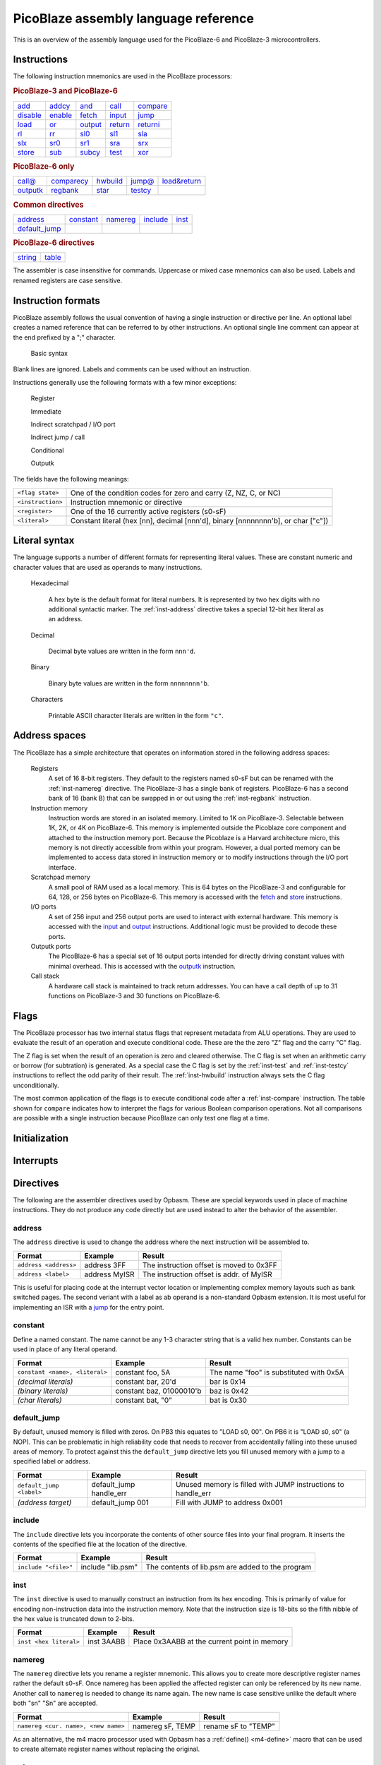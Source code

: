 =====================================
PicoBlaze assembly language reference
=====================================


This is an overview of the assembly language used for the PicoBlaze-6 and PicoBlaze-3 microcontrollers.



Instructions
------------

The following instruction mnemonics are used in the PicoBlaze processors:

.. rubric:: PicoBlaze-3 and PicoBlaze-6

=========== =========== =========== =========== ===========
`add`_      `addcy`_    `and`_      `call`_     `compare`_
`disable`_  `enable`_   `fetch`_    `input`_    `jump`_
`load`_     `or`_       `output`_   `return`_   `returni`_
`rl`_       `rr`_       `sl0`_      `sl1`_      `sla`_
`slx`_      `sr0`_      `sr1`_      `sra`_      `srx`_
`store`_    `sub`_      `subcy`_    `test`_     `xor`_
=========== =========== =========== =========== ===========

.. _inst-pb6:

.. rubric:: PicoBlaze-6 only

=========== ============ =========== =========== ==============
`call@`_    `comparecy`_ `hwbuild`_  `jump@`_    `load&return`_
`outputk`_  `regbank`_   `star`_     `testcy`_
=========== ============ =========== =========== ==============

.. rubric:: Common directives

=============== =========== =========== =========== ===========
`address`_      `constant`_ `namereg`_  `include`_  `inst`_
`default_jump`_
=============== =========== =========== =========== ===========

.. rubric:: PicoBlaze-6 directives

========== ===========
`string`_  `table`_
========== ===========

The assembler is case insensitive for commands. Uppercase or mixed case mnemonics can also be used. Labels and renamed registers are case sensitive.


Instruction formats
-------------------

PicoBlaze assembly follows the usual convention of having a single instruction or directive per line.
An optional label creates a named reference that can be referred to by other instructions. An optional single line comment can appear at the end prefixed by a ";" character.

  Basic syntax
    .. image:: ../images/statement.svg
    
Blank lines are ignored. Labels and comments can be used without an instruction.

Instructions generally use the following formats with a few minor exceptions:

  Register
    .. image:: ../images/register.svg

  Immediate
    .. image:: ../images/immediate.svg
  
  Indirect scratchpad / I/O port
    .. image:: ../images/indirect_sp.svg
    
  Indirect jump / call
    .. image:: ../images/indirect_jump.svg

  Conditional
    .. image:: ../images/conditional.svg

  Outputk
    .. image:: ../images/outputk.svg
  
The fields have the following meanings:

================== ================================================================================
``<flag state>``   One of the condition codes for zero and carry (Z, NZ, C, or NC)
``<instruction>``  Instruction mnemonic or directive
``<register>``     One of the 16 currently active registers (s0-sF)
``<literal>``      Constant literal (hex [nn], decimal [nnn'd], binary [nnnnnnnn'b], or char ["c"])
================== ================================================================================

Literal syntax
--------------

The language supports a number of different formats for representing literal values. These are constant numeric and character values that are used as operands to many instructions.

  Hexadecimal

    A hex byte is the default format for literal numbers. It is represented by two hex digits with no additional
    syntactic marker. The :ref:`inst-address` directive takes a special 12-bit hex literal as an address.
    
  Decimal
  
    Decimal byte values are written in the form ``nnn'd``.
    
  Binary
  
    Binary byte values are written in the form ``nnnnnnnn'b``.
    
  Characters
  
    Printable ASCII character literals are written in the form ``"c"``.
    

Address spaces
--------------

The PicoBlaze has a simple architecture that operates on information stored in the following address spaces:

  Registers
    A set of 16 8-bit registers. They default to the registers named s0-sF but can be renamed with the :ref:`inst-namereg` directive.
    The PicoBlaze-3 has a single bank of registers. PicoBlaze-6 has a second bank of 16 (bank B) that can be swapped in or out using the :ref:`inst-regbank` instruction.

  Instruction memory
    Instruction words are stored in an isolated memory. Limited to 1K on PicoBlaze-3. Selectable between 1K, 2K, or 4K on PicoBlaze-6. This memory is implemented outside the Picoblaze core component and attached to the instruction memory port. Because the Picoblaze is a Harvard architecture micro, this memory is not directly accessible from within your program. However, a dual ported memory can be implemented to access data stored in instruction memory or to modify instructions through the I/O port interface.
    
  Scratchpad memory
    A small pool of RAM used as a local memory. This is 64 bytes on the PicoBlaze-3 and
    configurable for 64, 128, or 256 bytes on PicoBlaze-6. This memory is accessed with the `fetch`_ and `store`_ instructions.
    
  I/O ports
    A set of 256 input and 256 output ports are used to interact with external hardware. This memory is
    accessed with the `input`_ and `output`_ instructions. Additional logic must be provided to decode these ports.
    
  Outputk ports
    The PicoBlaze-6 has a special set of 16 output ports intended for directly driving constant values with minimal overhead.
    This is accessed with the `outputk`_ instruction.
    
  Call stack
    A hardware call stack is maintained to track return addresses. You can have a call depth of up to 31 functions on PicoBlaze-3 and 30 functions on PicoBlaze-6.

Flags
-----

The PicoBlaze processor has two internal status flags that represent metadata from ALU operations. They are used to evaluate the result of an operation and execute conditional code. These are the the zero "Z" flag and the carry "C" flag.

The Z flag is set when the result of an operation is zero and cleared otherwise. The C flag is set when an arithmetic carry or borrow (for subtration) is generated. As a special case the C flag is set by the :ref:`inst-test` and :ref:`inst-testcy` instructions to reflect the odd parity of their result. The :ref:`inst-hwbuild` instruction always sets the C flag unconditionally.

The most common application of the flags is to execute conditional code after a :ref:`inst-compare` instruction. The table shown for ``compare`` indicates how to interpret the flags for various Boolean comparison operations. Not all comparisons are possible with a single instruction because PicoBlaze can only test one flag at a time.


Initialization
--------------

Interrupts
----------
  

Directives
----------

The following are the assembler directives used by Opbasm. These are special keywords used in place of machine instructions. They do not produce any code directly but are used instead to alter the behavior of the assembler.

.. _inst-address:

address
~~~~~~~

The ``address`` directive is used to change the address where the next instruction will be assembled to.

===================================== ================= ========================================
Format                                Example           Result
===================================== ================= ========================================
``address <address>``                 address 3FF       The instruction offset is moved to 0x3FF
``address <label>``                   address MyISR     The instruction offset is addr. of MyISR
===================================== ================= ========================================

This is useful for placing code at the interrupt vector location or implementing complex memory layouts such as bank switched pages. The second veriant with a label as ab operand is a non-standard Opbasm extension. It is most useful for implementing an ISR with a `jump`_ for the entry point.

.. _inst-constant:

constant
~~~~~~~~

Define a named constant. The name cannot be any 1-3 character string that is a valid hex number. Constants can be used in place of any literal operand.

===================================== ======================== ========================================
Format                                Example                  Result
===================================== ======================== ========================================
``constant <name>, <literal>``        constant foo, 5A         The name "foo" is substituted with 0x5A
*(decimal literals)*                  constant bar, 20'd       bar is 0x14
*(binary literals)*                   constant baz, 01000010'b baz is 0x42
*(char literals)*                     constant bat, "0"        bat is 0x30
===================================== ======================== ========================================

.. _inst-default_jump:

default_jump
~~~~~~~~~~~~

By default, unused memory is filled with zeros. On PB3 this equates to "LOAD s0, 00". On PB6 it is "LOAD s0, s0" (a NOP). This can be problematic in high reliability code that needs to recover from accidentally falling into these unused areas of memory. To protect against this the ``default_jump`` directive lets you fill unused memory with a jump to a specified label or address.

===================================== ======================== ========================================
Format                                Example                  Result
===================================== ======================== ========================================
``default_jump <label>``              default_jump handle_err  Unused memory is filled with JUMP
                                                               instructions to handle_err
*(address target)*                    default_jump 001         Fill with JUMP to address 0x001
===================================== ======================== ========================================

.. _inst-include:

include
~~~~~~~

The ``include`` directive lets you incorporate the contents of other source files into your final program. It inserts the contents of the specified file at the location of the directive.

===================================== ======================== ========================================
Format                                Example                  Result
===================================== ======================== ========================================
``include "<file>"``                  include "lib.psm"        The contents of lib.psm are added to the
                                                               program
===================================== ======================== ========================================


.. _inst-inst:

inst
~~~~

The ``inst`` directive is used to manually construct an instruction from its hex encoding. This is primarily of value for encoding non-instruction data into the instruction memory. Note that the instruction size is 18-bits so the fifth nibble of the hex value is truncated down to 2-bits.

===================================== ======================== ========================================
Format                                Example                  Result
===================================== ======================== ========================================
``inst <hex literal>``                inst 3AABB               Place 0x3AABB at the current point in
                                                               memory
===================================== ======================== ========================================


.. _inst-namereg:

namereg
~~~~~~~

The ``namereg`` directive lets you rename a register mnemonic. This allows you to create more descriptive register names rather the default s0-sF. Once namereg has been applied the affected register can only be referenced by its new name. Another call to ``namereg`` is needed to change its name again. The new name is case sensitive unlike the default where both "sn" "Sn" are accepted.

===================================== ======================== ========================================
Format                                Example                  Result
===================================== ======================== ========================================
``namereg <cur. name>, <new name>``   namereg sF, TEMP         rename sF to "TEMP"
===================================== ======================== ========================================

As an alternative, the m4 macro processor used with Opbasm has a :ref:`define() <m4-define>` macro that can be used to create alternate register names without replacing the original. 


.. _inst-string:

string
~~~~~~

Available on PicoBlaze-6 only. This directive creates a text string. It must be used in conjunction with the `load&return`_ or `outputk`_ instructions. When a string name is an argument to these instructions they are expanded into multiple instructions with each character as their literal operand.

===================================== ============================ ========================================
Format                                Example                      Result
===================================== ============================ ========================================
``string <name>$, "<string text>"``   string hello$, "Hello world" Create string named hello$
===================================== ============================ ========================================

The Opbasm macro package has :ref:`additional methods <Portable string and table operations>` for generating strings that are portable across PB3 and PB6.

.. _inst-table:

table
~~~~~

Available on PicoBlaze-6 only. This directive creates a data array. It must be used in conjunction with the `load&return`_ or `outputk`_ instructions. When a table name is an argument to these instructions they are expanded into multiple instructions with each byte as their literal operand.

======================================= ==================================== ================================
Format                                  Example                              Result
======================================= ==================================== ================================
``table <name>#, [<hex values>]``       table hex#, [01, 02, AA]             Table named hex#
``table <name>#, [<decimal values>]'d`` table dec#, [50, 100, 200]'d         Table named dec#
``table <name>#, [<bin values>]'b``     table bin#, [11110000, 00100110]'b   Table named bin#
======================================= ==================================== ================================


Register assignment instructions
--------------------------------

PicoBlaze has a minimal set of instructions for moving data into and between registers.

.. _inst-load:

load
~~~~

The ``load`` instruction copies the value of its second argument into the register of the first argument.
This is the only way to directly set a register to an arbitrary constant value.

===================================== ====================== =================================
Format                                Example                Result
===================================== ====================== =================================
``load <dest. register>, <literal>``  load s0, 5A            s0 ⇐ 0x5A
*(loading other literal formats)*     load s0, 42'd          s0 ⇐ 42 (decimal)
*(loading address fragments)*         load sA, label'lower   sA ⇐ low byte of "label" address
``load <dest. register>, <register>`` load s0, s2            s0 ⇐ s2
===================================== ====================== =================================

.. _inst-star:

star
~~~~

The ``star`` instruction is specific to the PicoBlaze-6. It is used to transfer register values between
register banks A and B. When executed, a register in the active bank is copied into a register in the inactive bank.
There is no way to transfer in the other direction without switching banks using `regbank`_.

===================================== ================= ======================================
Format                                Example           Result
===================================== ================= ======================================
``star <dest. register>, <register>`` star s0, s3       (inactive bank) s0 ⇐ (active bank) s3
===================================== ================= ======================================

.. note::

   ``star`` has special behavior for its first operand. Because the `namereg`_ directive can obscure the actual register locations, you can *only* use the default register names s0-sF for the first operand. This is the only case where the ``namereg`` directive is ignored. The second register operand follows the usual register naming behavior.


ALU instructions
----------------

The following set of instructions perform arithmetic and logical operations on registers.

.. _inst-add:

add
~~~

Add two 8-bit values.

======================================= ==================== ===============================
Format                                  Example              Result
======================================= ==================== ===============================
``add <dest. register>, <literal>``     add s0, 5A           s0 ⇐ s0 + 0x5A
*(adding other literal formats)*        add s0, "0"          s0 ⇐ s0 + 0x30
``add <dest. register>, <register>``    add s0, s2           s0 ⇐ s0 + s2
======================================= ==================== ===============================

The C flag is set if an overflow occurs. i.e. the arithmetic result is greater than 255. The Z flag is set when
the result is zero.

.. _inst-addcy:

addcy
~~~~~

Add two 8-bit values and the carry flag. This is used to extend addition to support values larger than 8-bits.

====================================== ==================== =================================
Format                                 Example              Result
====================================== ==================== =================================
``addcy <dest. register>, <literal>``  addcy s0, 5A         s0 ⇐ s0 + 0x5A + C
*(adding other literal formats)*       addcy s0, 42'd       s0 ⇐ s0 + 42 (decimal) + C
``addcy <dest. register>, <register>`` addcy s0, s2         s0 ⇐ s0 + s2 + C
====================================== ==================== =================================

The C flag is set if an overflow occurs. i.e. the arithmetic result is greater than 255. On PicoBlaze-6 The Z flag is set when
the result is zero and the previous Z flag was set. On PicoBlaze-3 the Z flag disregards the previous state of Z.

.. code-block:: picoblaze

  add   s0, 01
  addcy s1, 00  ; Add carry bit from s0 into s1
  
  jump  Z, foo  ; PB6: Jump when s1,s0 == 0x0000;  PB3: Jump when s1 == 0x00

.. _inst-sub:

sub
~~~

Subtract two 8-bit values.

===================================== ==================== =================================
Format                                Example              Result
===================================== ==================== =================================
``sub <dest. register>, <literal>``   sub s0, 5A           s0 ⇐ s0 - 0x5A
*(subtracting other literal formats)* sub s0, "0"          s0 ⇐ s0 - 0x30
``sub <dest. register>, <register>``  sub s0, s2           s0 ⇐ s0 - s2
===================================== ==================== =================================

The C flag is set if an underflow occurs. i.e. the arithmetic result is less than 0. The Z flag is set when
the result is zero.

.. _inst-subcy:

subcy
~~~~~

Subtract two 8-bit values and the carry flag. This is used to extend subtraction to support values larger than 8-bits.

====================================== ==================== =================================
Format                                 Example              Result
====================================== ==================== =================================
``subcy <dest. register>, <literal>``  subcy s0, 5A         s0 ⇐ s0 - 0x5A - C
*(subtracting other literal formats)*  subcy s0, 42'd       s0 ⇐ s0 - 42 (decimal) - C
``subcy <dest. register>, <register>`` subcy s0, s2         s0 ⇐ s0 - s2 - C
====================================== ==================== =================================

The C flag is set if an underflow occurs. i.e. the arithmetic result is less than 0. On PicoBlaze-6 the Z flag is set when
the result is zero and the previous Z flag was set. On PicoBlaze-3 the Z flag disregards the previous state of Z.

.. code-block:: picoblaze

  sub   s0, 01
  subcy s1, 00  ; Subtract with borrow from s0
  
  jump  Z, foo  ; PB6: Jump when s1,s0 == 0x0000;  PB3: Jump when s1 == 0x00

.. _inst-and:

and
~~~

Perform the logical bitwise AND of two 8-bit values.

===================================== ====================== ================================
Format                                Example                Result
===================================== ====================== ================================
``and <dest. register>, <literal>``   and s0, 5A             s0 ⇐ s0 and 0x5A
*(anding other literal formats)*      and s0, 1011000'b      s0 ⇐ s0 and 0xB0
``and <dest. register>, <register>``  and s0, s2             s0 ⇐ s0 and s2
===================================== ====================== ================================

The C flag is always cleared. The Z flag is set when the result is zero.

.. _inst-or:

or
~~

Perform the logical bitwise OR of two 8-bit values.

===================================== ==================== =================================
Format                                Example              Result
===================================== ==================== =================================
``or <dest. register>, <literal>``    or s0, 5A            s0 ⇐ s0 or 0x5A
*(oring other literal formats)*       or s0, 1011000'b     s0 ⇐ s0 or 0xB0
``or <dest. register>, <register>``   or s0, s2            s0 ⇐ s0 or s2
===================================== ==================== =================================

The C flag is always cleared. The Z flag is set when the result is zero.

.. _inst-xor:

xor
~~~

Perform the logical bitwise XOR of two 8-bit values.

===================================== ====================== ================================
Format                                Example                Result
===================================== ====================== ================================
``xor <dest. register>, <literal>``   xor s0, 5A             s0 ⇐ s0 xor 0x5A
*(xoring other literal formats)*      xor s0, 1011000'b      s0 ⇐ s0 xor 0xB0
``xor <dest. register>, <register>``  xor s0, s2             s0 ⇐ s0 xor s2
===================================== ====================== ================================

The C flag is always cleared. The Z flag is set when the result is zero.


Comparson instructions
----------------------

The comparison instructions are used to compare values without modifying registers. They are only used to set and clear flags that will be inspected by subsequent instructions.

.. _inst-compare:

compare
~~~~~~~

Compare two 8-bit values. This is the same as subtraction without modifying the first operand.

===================================== ====================== ===============================
Format                                Example                Result
===================================== ====================== ===============================
``compare <register>, <literal>``     compare s0, 5A         temp ⇐ s0 - 0x5A
*(comparing other literal formats)*   compare s0, "0"        temp ⇐ s0 - 0x30
``compare <register>, <register>``    compare s0, s2         temp ⇐ s0 - s2
===================================== ====================== ===============================

The C flag is set if an underflow occurs. i.e. the arithmetic result is less than 0. The Z flag is set when
the result is zero.

The flags can be interpreted as follows:

==== ==== =====================================
Z    C    Meaning
==== ==== =====================================
1    \-   = operands are equal
0    \-   ≠ operands are not equal
0    0    > first is greater than second
\-   0    ≥ first is greater or equal to second
\-   1    < first is less than second
1    1    ≤ first is less or equal to second
==== ==== =====================================

Note that you cannot determine > "greater than" or ≤ "less than or equal" without inspecting both flags. It is best to structure your code to avoid these comparisons. If both operands are registers you can always swap them and use the complementary comparison operator. If the second operand is a literal you can implement ">" or "≤" by incrementing the literal and using "≥" or "<" instead. This will fail, however, when the literal is 0xFF. For this case you have to rearrange your logic to avoid these comparisons.

  .. code-block:: picoblaze

    ; Loop from 0 to 0xFE with < operation
            load s0, 00
    loop_a: <do something>
            add s0, 01       ; Increment counter
            compare s0, FF
            jump C, loop_a   ; jump if s0 < 0xFF
            
    ; Loop from 0 to 0xFF with simulated ≤ operation
            load s0, 00
    loop_b: <do something>
            add s0, 01       ; Increment counter
            compare s0, 00
            jump NZ, loop_b  ; Jump if s0 ≠ 0x00 (Same as s0 ≤ 0xFF)
            
    ; Alternatively, since overflow from 0xFF to 0x00 sets the C flag
    ; you can skip the compare instruction:
    
    ; Loop from 0 to 0xFF with simulated ≤ operation
            load s0, 00
    loop_c: <do something>
            add s0, 01       ; Increment counter
            jump NC, loop_c  ; Jump if s0 didn't overflow (Same as s0 ≤ 0xFF)
  

.. _inst-comparecy:

comparecy
~~~~~~~~~

Compare two 8-bit values with carry. Available on PicoBlaze-6 only. This is the same as subtraction with carry without modifying the first operand. It extends comparison to support values larger than 8-bits.

===================================== ====================== ===============================
Format                                Example                Result
===================================== ====================== ===============================
``comparecy <register>, <literal>``   comparecy s0, 5A       temp ⇐ s0 - 0x5A - C
*(comparing other literal formats)*   comparecy s0, 12'd     temp ⇐ s0 - 12 (decimal) - C
``comparecy <register>, <register>``  comparecy s0, s2       temp ⇐ s0 - s2 - C
===================================== ====================== ===============================

The C flag is set if an underflow occurs. i.e. the arithmetic result is less than 0. The Z flag is set when
the result is zero and the previous Z flag was set.

.. _inst-test:

test
~~~~

Perform the logical bitwise AND of two 8-bit values without modifying the first operand.

===================================== ====================== ================================
Format                                Example                Result
===================================== ====================== ================================
``test <dest. register>, <literal>``  test s0, 5A            temp ⇐ s0 and 0x5A
*(other literal formats)*             test s0, 1011000'b     temp ⇐ s0 and 0xB0
``test <dest. register>, <register>`` test s0, s2            temp ⇐ s0 and s2
===================================== ====================== ================================

The C flag is set to the odd parity of the bits in the result (set for an odd number of '1' bits). The Z flag is set when the result is zero.

This instruction is primarily used to test if certain bits in a register are set by non-destructively ANDing it with a constant mask.

.. code-block:: picoblaze

  constant my_mask, 02
  load s0, 23
  test s0, my_mask
  jump NZ, bit_1_is_set
  


.. _inst-testcy:

testcy
~~~~~~

Perform the logical bitwise AND of two 8-bit values without modifying the first operand. Available on PicoBlaze-6 only. This extends the `test`_ instruction by combining the previous Z and C flag values into the result.

======================================= ====================== ================================
Format                                  Example                Result
======================================= ====================== ================================
``testcy <dest. register>, <literal>``  testcy s0, 5A          temp ⇐ s0 and 0x5A
*(other literal formats)*               testcy s0, 1011000'b   temp ⇐ s0 and 0xB0
``testcy <dest. register>, <register>`` testcy s0, s2          temp ⇐ s0 and s2
======================================= ====================== ================================

The C flag is set to the odd parity of the bits in the result and the previous C flag (set for an odd number of '1' bits). The Z flag is set when the result is zero and the previous Z flag was set.


Shift/rotate instructions
-------------------------

Owing to space constraints, the PicoBlaze does not have a barrel shifter. This means that shifts and rotations can only be performed one bit at a time. Multiple shifts and rotates must be performed with repeated instructions. The Opbasm m4 package :ref:`has macros <Shift and rotate by multiple bits>` to do this for you.

.. _inst-rl:

rl
~~

Rotate left 1-bit.

===================================== ====================== ================================
Format                                Example                Result
===================================== ====================== ================================
``rl <register>``                     rl s0                  s0 ⇐ s0[6:0] & s0[7]
===================================== ====================== ================================

The C flag gets the old MSB from the register. The Z flag is set if the result is zero.

.. _inst-rr:

rr
~~

Rotate right 1-bit.

===================================== ====================== ================================
Format                                Example                Result
===================================== ====================== ================================
``rr <register>``                     rr s0                  s0 ⇐ s0[0] & s0[7:1]
===================================== ====================== ================================

The C flag gets the old LSB from the register. The Z flag is set if the result is zero.

.. _inst-sl0:

sl0
~~~

Shift left 1-bit inserting '0'.

===================================== ====================== ================================
Format                                Example                Result
===================================== ====================== ================================
``sl0 <register>``                    sl0 s0                 s0 ⇐ s0[6:0] & '0'
===================================== ====================== ================================

The C flag gets the old MSB from the register. The Z flag is set if the result is zero.

.. _inst-sl1:

sl1
~~~

Shift left 1-bit inserting '1'.

===================================== ====================== ================================
Format                                Example                Result
===================================== ====================== ================================
``sl1 <register>``                    sl1 s0                 s0 ⇐ s0[6:0] & '1'
===================================== ====================== ================================

The C flag gets the old MSB from the register. The Z flag is always cleared.

.. _inst-sla:

sla
~~~

Shift left 1-bit, inserting previous C flag. This is used to extend shifts over multiple bytes.

===================================== ====================== ================================
Format                                Example                Result
===================================== ====================== ================================
``sla <register>``                    sla s0                 s0 ⇐ s0[6:0] & C
===================================== ====================== ================================

The C flag gets the old MSB from the register. The Z flag is set if the result is zero.

.. code-block:: picoblaze

  sl0 s0 ; MSB -> C
  sla s1 ; Shift former MSB from s0 into LSB of s1


.. _inst-slx:

slx
~~~

Shift arithmetic left 1-bit. This performs "sign-extension" of the LSB.

===================================== ====================== ================================
Format                                Example                Result
===================================== ====================== ================================
``slx <register>``                    slx s0                 s0 ⇐ s0[6:0] & s0[0]
===================================== ====================== ================================

The C flag gets the old MSB from the register. The Z flag is set if the result is zero.

.. _inst-sr0:

sr0
~~~

Shift right 1-bit inserting '0'.

===================================== ====================== ================================
Format                                Example                Result
===================================== ====================== ================================
``sr0 <register>``                    sr0 s0                 s0 ⇐ '0' & s0[7:1]
===================================== ====================== ================================

The C flag gets the old LSB from the register. The Z flag is set if the result is zero.

.. _inst-sr1:

sr1
~~~

Shift right 1-bit inserting '1'.

===================================== ====================== ================================
Format                                Example                Result
===================================== ====================== ================================
``sr1 <register>``                    sr1 s0                 s0 ⇐ '1' & s0[7:1]
===================================== ====================== ================================

The C flag gets the old LSB from the register. The Z flag is set if the result is zero.

.. _inst-sra:

sra
~~~

Shift right 1-bit, inserting previous C flag. This is used to extend shifts over multiple bytes.

===================================== ====================== ================================
Format                                Example                Result
===================================== ====================== ================================
``sra <register>``                    sra s0                 s0 ⇐ C & s0[7:1]
===================================== ====================== ================================

The C flag gets the old LSB from the register. The Z flag is set if the result is zero.

.. code-block:: picoblaze

  sr0 s1 ; LSB -> C
  sra s0 ; Shift former LSB from s1 into MSB of s0


.. _inst-srx:

srx
~~~

Shift arithmetic right 1-bit. This performs sign-extension of the MSB.

===================================== ====================== ================================
Format                                Example                Result
===================================== ====================== ================================
``srx <register>``                    srx s0                 s0 ⇐ s0[7] & s0[7:1]
===================================== ====================== ================================

The C flag gets the old LSB from the register. The Z flag is set if the result is zero.

.. code-block:: picoblaze

  load s0, F0 ; -16
  sra  s0     ; s0 == 0xF8  == -8


Branching instructions
----------------------

The following instructions are used to change the flow of execution.


.. _inst-call:

call
~~~~

Execute a subroutine.

===================================== ====================== =============================================
Format                                Example                Result
===================================== ====================== =============================================
``call <address>``                    call my_label          PC is saved and jump to my_label address
*(hardcoded address)*                 call 12A               PC is saved and jump to address 0x12A
``call <flag code>, <address>``       call Z, my_label       Conditional call to my_label if Z flag is set
===================================== ====================== =============================================

This is similar to `jump`_ but the program counter (PC) is saved on the hardware stack. This allows execution to resume at the next instruction when the subroutine completes with a `return`_ instruction.

The address of the subroutine is typically provided through a label but a hardcoded 12-bit address can also be used. A conditional call can be implemented by using one of the flag codes (Z, NZ, C, NC) as the first operand. The conditional call is only made if the flag matches the state in the instruction. Otherwise execution continues with the next instruction.

.. _inst-call-at:

call@
~~~~~

Execute a subroutine at a variable address. The target address is determined at runtime. Available on PicoBlaze-6 only.

=========================================== ====================== =============================================
Format                                      Example                Result
=========================================== ====================== =============================================
``call@ (<high register>, <low register>)`` call@ (s0, s1)         PC is saved and jump to address in s0, s1
=========================================== ====================== =============================================

This is a variation of an unconditional `call`_ that takes the address from a pair of registers. This is used to compute the target dynamically. Addresses are typically generated by initializing with the ``'upper`` and ``'lower`` modifiers on a label and then adding an offset:

.. code-block:: picoblaze

  my_func:
    <Special subroutine with multiple entry points>
    return

  load  s0, my_func'upper ; Load upper nibble
  load  s1, my_func'lower ; Load lower byte
  add   s1, sA            ; Add offset
  addcy s0, 00
  call@ (s0, s1)          ; Branch into my_func offset by sA number of instruction words

.. _inst-jump:

jump
~~~~

Jump to an address.

===================================== ====================== =============================================
Format                                Example                Result
===================================== ====================== =============================================
``jump <address>``                    jump my_label          Jump to my_label address
*(hardcoded address)*                 jump 12A               Jump to address 0x12A
``jump <flag code>, <address>``       jump Z, my_label       Conditional jump to my_label if Z flag is set
===================================== ====================== =============================================

The target address is typically provided through a label but a hardcoded address can also be used. A conditional jump can be implemented by using one of the flag codes (Z, NZ, C, NC) as the first operand. The conditional jump is only made if the flag matches the state in the instruction. Otherwise execution continues with the next instruction.

.. _inst-jump-at:

jump@
~~~~~

Jump to a variable address. The target address is determined at runtime. Available on PicoBlaze-6 only.

=========================================== ====================== =============================================
Format                                      Example                Result
=========================================== ====================== =============================================
``jump@ (<high register>, <low register>)`` jump@ (s0, s1)         Jjump to address in s0, s1
=========================================== ====================== =============================================

This is a variation of an unconditional `jump`_ that takes the address from a pair of registers. This is used to compute the target dynamically. Addresses are typically generated by initializing with the ``'upper`` and ``'lower`` modifiers on a label and then adding an offset.

.. _inst-return:

return
~~~~~~

Return from a subroutine.

===================================== ====================== =====================================================
Format                                Example                Result
===================================== ====================== =====================================================
``return``                            return                 Resume execution following the last call instruction.
``return <flag code>``                return NZ              Return if the Z flag is clear
===================================== ====================== =====================================================

A conditional return can be implemented by using one of the flag codes (Z, NZ, C, NC) as the first operand. The conditional return is only made if the flag matches the state in the instruction. Otherwise execution continues with the next instruction.

.. _inst-returni:

returni
~~~~~~~

Return from an interrupt handler.

===================================== ====================== =====================================================
Format                                Example                Result
===================================== ====================== =====================================================
``returni <enable|disable>``          returni enable         Resume normal execution with interrupts enabled.
===================================== ====================== =====================================================

This performs an unconditional return from an interrupt handler. Interrupts are enabled or disabled based upon the required argument.


Memory access instructions
--------------------------

.. _inst-fetch:

fetch
~~~~~

Fetch a byte from scratchpad RAM into a register.

======================================== ====================== ================================
Format                                   Example                Result
======================================== ====================== ================================
``fetch <dest. register>, <address>``    fetch s0, 01           s0 ⇐ scratchpad[01]
``fetch <dest. register>, (<register>)`` fetch s0, (sA)         s0 ⇐ scratchpad[sA]
======================================== ====================== ================================

.. _inst-store:

store
~~~~~

Store a byte from a register into scratchpad RAM.

========================================= ====================== ================================
Format                                    Example                Result
========================================= ====================== ================================
``store <source register>, <address>``    store s0, 01           scratchpad[01] ⇐ s0
``store <source register>, (<register>)`` store s0, (sA)         scratchpad[sA] ⇐ s0
========================================= ====================== ================================

.. _inst-input:

input
~~~~~

Read a byte from an input port into a register.

======================================== ====================== ==============================
Format                                   Example                Result
======================================== ====================== ==============================
``input <dest. register>, <address>``    input s0, 01           s0 ⇐ in_port[01]
``input <dest. register>, (<register>)`` input s0, (sA)         s0 ⇐ in_port[sA]
======================================== ====================== ==============================

.. _inst-output:

output
~~~~~~

Write a byte from a register to an output port.

========================================== ====================== ==============================
Format                                     Example                Result
========================================== ====================== ==============================
``output <source register>, <address>``    output s0, 01           out_port[01] ⇐ s0
``output <source register>, (<register>)`` output s0, (sA)         out_port[sA] ⇐ s0
========================================== ====================== ==============================

.. _inst-outputk:

outputk
~~~~~~~

Write to a constant optimized output port. Available on PicoBlaze-6 only.

========================================== ======================== ==============================
Format                                     Example                  Result
========================================== ======================== ==============================
``outputk <literal>, <address>``           outputk 5A, B            out_port[B] ⇐ 0x5A
========================================== ======================== ==============================

This writes a constant value to the dedicated outputk ports. This avoids the `load`_, `output`_ instruction pair required to write a constant to a normal output port. Useful if you want to write static data as fast as possible. There are only 16 outputk ports 0-F.

When the literal is a string or table name this instruction is expanded into multiple copies for each character or byte.

Miscellaneous instructions
--------------------------

.. _inst-disable:

disable
~~~~~~~

Disable interrupts.

==================================== ====================== ==================================================
Format                               Example                Result
==================================== ====================== ==================================================
``disable interrupt``                disable interrupt      Interrupts are no longer handled.
==================================== ====================== ==================================================

.. _inst-enable:

enable
~~~~~~

Enable interrupts.

==================================== ====================== ==================================================
Format                               Example                Result
==================================== ====================== ==================================================
``enable interrupt``                 enable interrupt       Interrupts are handled.
==================================== ====================== ==================================================

.. _inst-hwbuild:

hwbuild
~~~~~~~

Generate the hardware build version number. Available on PicoBlaze-6 only.

==================================== ====================== ==================================================
Format                               Example                Result
==================================== ====================== ==================================================
``hwbuild <register>``               hwbuild s0             s0 ⇐ hardware build number
==================================== ====================== ==================================================

The C flag is always set to '1'. The Z flag is set when the result is zero. This is the only instruction that can set C by itself.

The build number is specified in the KCPSM6 "hwbuild" generic when it is instantiated.

.. _inst-load_return:

load&return
~~~~~~~~~~~

Load a register and return. Available on PicoBlaze-6 only.

===================================== ====================== ==================================================
Format                                Example                Result
===================================== ====================== ==================================================
``load&return <register>, <literal>`` load&return s0, "A"    s0 ⇐ "A" and return to caller.
===================================== ====================== ==================================================

This is used to do a constant load and return in a single instruction. It is primarily used to load tables of data and strings stored in program memory accessed with a `call@`_ instruction.

.. code-block:: picoblaze

  message:
    load&return s0, "H"
    load&return s0, "e"
    load&return s0, "l"
    load&return s0, "l"
    load&return s0, "o"
    load&return s0, NUL

    ...
    
    load sA, message'upper
    load sB, message'lower
  loop:  
    call@ (sA, sB) ; Load s0 with next byte
    compare s0, NUL
    jump Z, done
    <Do something with s0>
    add   sB, 01
    addcy sA, 00
    jump loop
  done:

You ordinarily wouldn't implement tables by manually writing each ``load&return`` instruction. The assembler has built in support for generating sequences of ``load&return`` instructions when the literal operand is the name of a defined string or table.

.. code-block:: picoblaze

  table my_data#, [1,2,3,8,100,200]'d
  
  my_table:
    load&return s0, my_data# ; Expands into 6 load&return instructions
    
  string my_string$, "Hello world"

  message:
    load&return s0, my_string$ ; Expands into 11 load&return instructions

  ...
  <call@ code to access my_table and message>

.. _inst-regbank:

regbank
~~~~~~~

Switch between register banks. Available on PicoBlaze-6 only.

===================================== ====================== ==================================================
Format                                Example                Result
===================================== ====================== ==================================================
``regbank <A|B>``                     regbank B              Switch to second bank of registers
===================================== ====================== ==================================================



Missing instructions
--------------------

nop
~~~

not
~~~

negate
~~~~~~
